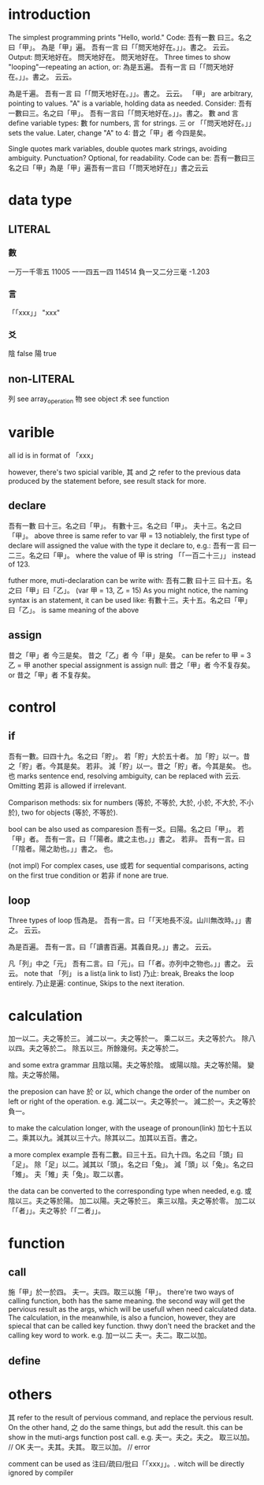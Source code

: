 * introduction
The simplest programming prints "Hello, world." Code:
吾有一數 曰三。名之曰「甲」。
為是「甲」遍。
    吾有一言 曰「「問天地好在。」」。書之。
云云。
Output:
問天地好在。
問天地好在。
問天地好在。
Three times to show "looping"—repeating an action, or:
為是五遍。
    吾有一言 曰「「問天地好在。」」。書之。
云云。

為是千遍。
    吾有一言 曰「「問天地好在。」」。書之。
云云。
「甲」 are arbitrary, pointing to values. "A" is a variable, holding
data as needed. Consider:
吾有一數曰三。名之曰「甲」。
吾有一言曰「「問天地好在。」」。書之。
數 and 言 define variable types: 數 for numbers, 言 for strings.
三 or 「「問天地好在。」」 sets the value. Later, change "A" to 4:
昔之「甲」者 今四是矣。

Single quotes mark variables, double quotes mark strings, avoiding
ambiguity. Punctuation? Optional, for readability. Code can be:
吾有一數曰三名之曰「甲」為是「甲」遍吾有一言曰「「問天地好在」」書之云云
* data type
** LITERAL
*** 數
一万一千零五 11005
一一四五一四 114514
負一又二分三毫 -1.203
*** 言
「「xxx」」 "xxx"
*** 爻
陰 false
陽 true
** non-LITERAL
列 see array_operation
物 see object
术 see function
* varible
all id is in format of 「xxx」

however, there's two spicial varible, 其 and 之 refer to the previous
data produced by the statement before, see result stack for more.
** declare
吾有一數 曰十三。名之曰「甲」。
有數十三。名之曰「甲」。
夫十三。名之曰「甲」。
above three is same refer to
var 甲 = 13
notiablely, the first type of declare will assigned the value with the
type it declare to, e.g.:
吾有一言 曰一二三。名之曰「甲」。
where the value of 甲 is string 「「一百二十三」」 instead of 123.

futher more, muti-declaration can be write with:
吾有二數 曰十三 曰十五。名之曰「甲」曰「乙」。
(var 甲 = 13, 乙 = 15)
As you might notice, the naming syntax is an statement, it can be used
like:
有數十三。夫十五。名之曰「甲」曰「乙」。
is same meaning of the above
** assign
昔之「甲」者 今三是矣。
昔之「乙」者 今「甲」是矣。
can be refer to
甲 = 3
乙 = 甲
another special assignment is assign null:
昔之「甲」者 今不复存矣。 or 昔之「甲」者 不复存矣。
* control
** if
吾有一數。曰四十九。名之曰「貯」。
若「貯」大於五十者。
    加「貯」以一。昔之「貯」者。今其是矣。
若非。
    減「貯」以一。昔之「貯」者。今其是矣。
也。
也 marks sentence end, resolving ambiguity, can be replaced with 云云. Omitting 若非 is
allowed if irrelevant.

Comparison methods: six for numbers (等於, 不等於, 大於, 小於, 不大於,
不小於), two for objects (等於, 不等於).

bool can be also used as comparesion
吾有一爻。曰陽。名之曰「甲」。
若「甲」者。
    吾有一言。曰「「陽者。歲之主也。」」書之。
若非。
    吾有一言。曰「「陰者。陽之助也。」」書之。
也。

(not impl)
For complex cases, use 或若 for sequential comparisons, acting on the
first true condition or 若非 if none are true.
** loop
Three types of loop
恆為是。
    吾有一言。曰「「天地長不沒。山川無改時。」」書之。
云云。

為是百遍。
    吾有一言。曰「「讀書百遍。其義自見。」」書之。
云云。

凡「列」中之「元」
    吾有二言。曰「元」。曰「「者。亦列中之物也。」」書之。
云云。
note that 「列」 is a list(a link to list)
乃止: break, Breaks the loop entirely.
乃止是遍: continue, Skips to the next iteration.
* calculation
加一以二。夫之等於三。
減二以一。夫之等於一。
乘二以三。夫之等於六。
除八以四。夫之等於二。
除五以三。所餘幾何。夫之等於二。

and some extra grammar
且陰以陽。夫之等於陰。
或陽以陰。夫之等於陽。
變陰。夫之等於陽。

the preposion can have 於 or 以, which change the order of the number
on left or right of the operation. e.g.
減二以一。夫之等於一。
減二於一。夫之等於負一。

to make the calculation longer, with the useage of pronoun(link)
加七十五以二。乘其以九。減其以三十六。除其以二。加其以五百。書之。

a more complex example
吾有二數。曰三十五。曰九十四。名之曰「頭」曰「足」。
除「足」以二。減其以「頭」。名之曰「兔」。
減「頭」以「兔」。名之曰「雉」。
夫「雉」夫「兔」。取二以書。

the data can be converted to the corresponding type when needed, e.g.
或陰以三。夫之等於陽。
加二以陽。夫之等於三。
乘三以陰。夫之等於零。
加二以「「者」」。夫之等於「「二者」」。
* function
** call
施「甲」於一於四。
夫一。夫四。取三以施「甲」。
there're two ways of calling function, both has the same meaning. the
second way will get the pervious result as the args, which will be
usefull when need calculated data. The calculation, in the meanwhile,
is also a funcion, however, they are spiecal that can be called key
function. thwy don't need the bracket and the calling key word to
work. e.g.
加一以二
夫一。夫二。取二以加。
** define

* others
其 refer to the result of pervious command, and replace the pervious
result. On the other hand, 之 do the same things, but add the
result. this can be show in the muti-args function post call. e.g.
夫一。夫之。夫之。
取三以加。 // OK
夫一。夫其。夫其。
取三以加。 // error


comment can be used as 注曰/疏曰/批曰「「xxx」」。. witch will be
directly ignored by compiler
